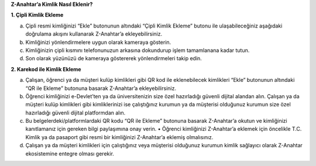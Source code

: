 **Z-Anahtar’a Kimlik Nasıl Eklenir?**

**1. Çipli Kimlik Ekleme**

a. Çipli resmi kimliğinizi “Ekle” butonunun altındaki “Çipli Kimlik
   Ekleme” butonu ile ulaşabileceğiniz aşağıdaki doğrulama akışını
   kullanarak Z-Anahtar’a ekleyebilirsiniz.

b. Kimliğinizi yönlendirmelere uygun olarak kameraya gösterin.

c. Kimliğinizin çipli kısmını telefonunuzun arkasına dokundurup işlem
   tamamlanana kadar tutun.

d. Son olarak yüzünüzü de kameraya göstererek yönlendirmeleri takip
   edin.

**2. Karekod ile Kimlik Ekleme**

a. Çalışan, öğrenci ya da müşteri kulüp kimlikleri gibi QR kod ile
   eklenebilecek kimlikleri “Ekle” butonunun altındaki “QR ile Ekleme”
   butonuna basarak Z-Anahtar’a ekleyebilirsiniz.

b. Öğrenci kimliğinizi e-Devlet’ten ya da üniversitenizin size özel
   hazırladığı güvenli dijital alandan alın. Çalışan ya da müşteri kulüp
   kimlikleri gibi kimliklerinizi ise çalıştığınız kurumun ya da
   müşterisi olduğunuz kurumun size özel hazırladığı güvenli dijital
   platformdan alın.

c. Bu belgelerdeki/platformlardaki QR kodu “QR ile Ekleme” butonuna
   basarak Z-Anahtar’a okutun ve kimliğinizi kanıtlamanız için gereken
   bilgi paylaşımına onay verin. • Öğrenci kimliğinizi Z-Anahtar’a
   eklemek için öncelikle T.C. Kimlik ya da pasaport gibi resmi bir
   kimliğinizi Z-Anahtar’a eklemiş olmalısınız.

d. Çalışan ya da müşteri kimlikleri için çalıştığınız veya müşterisi
   olduğunuz kurumun kimlik sağlayıcı olarak Z-Anahtar ekosistemine
   entegre olması gerekir.
